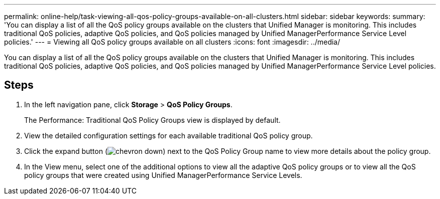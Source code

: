 ---
permalink: online-help/task-viewing-all-qos-policy-groups-available-on-all-clusters.html
sidebar: sidebar
keywords: 
summary: 'You can display a list of all the QoS policy groups available on the clusters that Unified Manager is monitoring. This includes traditional QoS policies, adaptive QoS policies, and QoS policies managed by Unified ManagerPerformance Service Level policies.'
---
= Viewing all QoS policy groups available on all clusters
:icons: font
:imagesdir: ../media/

[.lead]
You can display a list of all the QoS policy groups available on the clusters that Unified Manager is monitoring. This includes traditional QoS policies, adaptive QoS policies, and QoS policies managed by Unified ManagerPerformance Service Level policies.

== Steps

. In the left navigation pane, click *Storage* > *QoS Policy Groups*.
+
The Performance: Traditional QoS Policy Groups view is displayed by default.

. View the detailed configuration settings for each available traditional QoS policy group.
. Click the expand button (image:../media/chevron-down.gif[]) next to the QoS Policy Group name to view more details about the policy group.
. In the View menu, select one of the additional options to view all the adaptive QoS policy groups or to view all the QoS policy groups that were created using Unified ManagerPerformance Service Levels.
